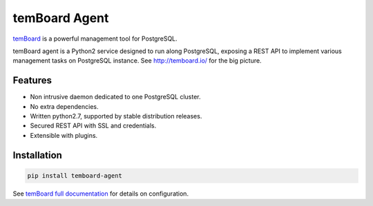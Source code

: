 ################
 temBoard Agent
################

| |Python| |CircleCI| |PyPI|

temBoard_ is a powerful management tool for PostgreSQL.

temBoard agent is a Python2 service designed to run along PostgreSQL, exposing a
REST API to implement various management tasks on PostgreSQL instance. See
http://temboard.io/ for the big picture.


==========
 Features
==========

- Non intrusive daemon dedicated to one PostgreSQL cluster.
- No extra dependencies.
- Written python2.7, supported by stable distribution releases.
- Secured REST API with SSL and credentials.
- Extensible with plugins.


==============
 Installation
==============

.. code-block::

   pip install temboard-agent


See `temBoard full documentation`_ for details on configuration.


.. |CircleCI| image:: https://circleci.com/gh/dalibo/temboard-agent.svg?style=shield
   :target: https://circleci.com/gh/dalibo/temboard-agent
   :alt: CircleCI

.. |PyPI| image:: https://img.shields.io/pypi/v/temboard-agent.svg
   :target: https://pypi.python.org/pypi/temboard-agent
   :alt: Version on PyPI

.. |Python| image:: https://img.shields.io/pypi/pyversions/temboard-agent.svg
   :target: https://www.python.org/
   :alt: Versions of python supported

.. _`temBoard`: http://temboard.io/
.. _`temBoard full documentation`: http://temboard.readthedocs.io/
